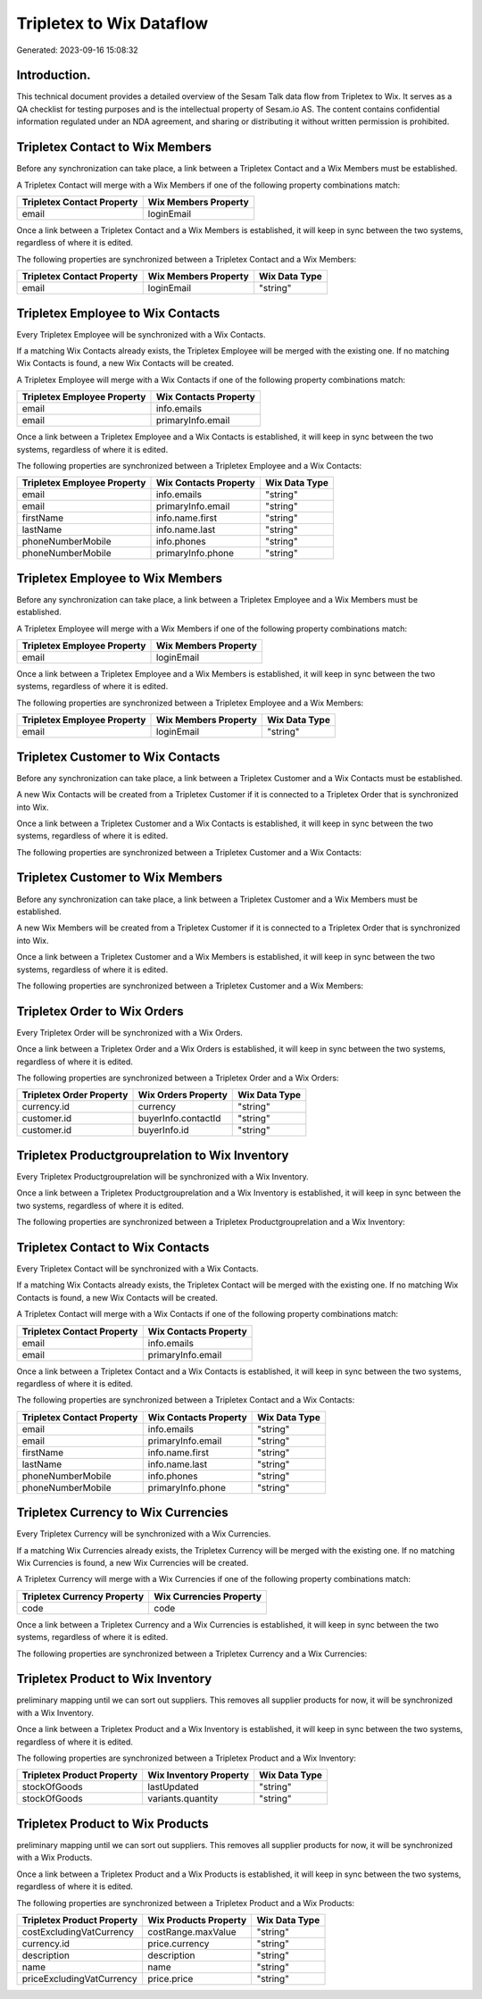 =========================
Tripletex to Wix Dataflow
=========================

Generated: 2023-09-16 15:08:32

Introduction.
------------

This technical document provides a detailed overview of the Sesam Talk data flow from Tripletex to Wix. It serves as a QA checklist for testing purposes and is the intellectual property of Sesam.io AS. The content contains confidential information regulated under an NDA agreement, and sharing or distributing it without written permission is prohibited.

Tripletex Contact to Wix Members
--------------------------------
Before any synchronization can take place, a link between a Tripletex Contact and a Wix Members must be established.

A Tripletex Contact will merge with a Wix Members if one of the following property combinations match:

.. list-table::
   :header-rows: 1

   * - Tripletex Contact Property
     - Wix Members Property
   * - email
     - loginEmail

Once a link between a Tripletex Contact and a Wix Members is established, it will keep in sync between the two systems, regardless of where it is edited.

The following properties are synchronized between a Tripletex Contact and a Wix Members:

.. list-table::
   :header-rows: 1

   * - Tripletex Contact Property
     - Wix Members Property
     - Wix Data Type
   * - email
     - loginEmail
     - "string"


Tripletex Employee to Wix Contacts
----------------------------------
Every Tripletex Employee will be synchronized with a Wix Contacts.

If a matching Wix Contacts already exists, the Tripletex Employee will be merged with the existing one.
If no matching Wix Contacts is found, a new Wix Contacts will be created.

A Tripletex Employee will merge with a Wix Contacts if one of the following property combinations match:

.. list-table::
   :header-rows: 1

   * - Tripletex Employee Property
     - Wix Contacts Property
   * - email
     - info.emails
   * - email
     - primaryInfo.email

Once a link between a Tripletex Employee and a Wix Contacts is established, it will keep in sync between the two systems, regardless of where it is edited.

The following properties are synchronized between a Tripletex Employee and a Wix Contacts:

.. list-table::
   :header-rows: 1

   * - Tripletex Employee Property
     - Wix Contacts Property
     - Wix Data Type
   * - email
     - info.emails
     - "string"
   * - email
     - primaryInfo.email
     - "string"
   * - firstName
     - info.name.first
     - "string"
   * - lastName
     - info.name.last
     - "string"
   * - phoneNumberMobile
     - info.phones
     - "string"
   * - phoneNumberMobile
     - primaryInfo.phone
     - "string"


Tripletex Employee to Wix Members
---------------------------------
Before any synchronization can take place, a link between a Tripletex Employee and a Wix Members must be established.

A Tripletex Employee will merge with a Wix Members if one of the following property combinations match:

.. list-table::
   :header-rows: 1

   * - Tripletex Employee Property
     - Wix Members Property
   * - email
     - loginEmail

Once a link between a Tripletex Employee and a Wix Members is established, it will keep in sync between the two systems, regardless of where it is edited.

The following properties are synchronized between a Tripletex Employee and a Wix Members:

.. list-table::
   :header-rows: 1

   * - Tripletex Employee Property
     - Wix Members Property
     - Wix Data Type
   * - email
     - loginEmail
     - "string"


Tripletex Customer to Wix Contacts
----------------------------------
Before any synchronization can take place, a link between a Tripletex Customer and a Wix Contacts must be established.

A new Wix Contacts will be created from a Tripletex Customer if it is connected to a Tripletex Order that is synchronized into Wix.

Once a link between a Tripletex Customer and a Wix Contacts is established, it will keep in sync between the two systems, regardless of where it is edited.

The following properties are synchronized between a Tripletex Customer and a Wix Contacts:

.. list-table::
   :header-rows: 1

   * - Tripletex Customer Property
     - Wix Contacts Property
     - Wix Data Type


Tripletex Customer to Wix Members
---------------------------------
Before any synchronization can take place, a link between a Tripletex Customer and a Wix Members must be established.

A new Wix Members will be created from a Tripletex Customer if it is connected to a Tripletex Order that is synchronized into Wix.

Once a link between a Tripletex Customer and a Wix Members is established, it will keep in sync between the two systems, regardless of where it is edited.

The following properties are synchronized between a Tripletex Customer and a Wix Members:

.. list-table::
   :header-rows: 1

   * - Tripletex Customer Property
     - Wix Members Property
     - Wix Data Type


Tripletex Order to Wix Orders
-----------------------------
Every Tripletex Order will be synchronized with a Wix Orders.

Once a link between a Tripletex Order and a Wix Orders is established, it will keep in sync between the two systems, regardless of where it is edited.

The following properties are synchronized between a Tripletex Order and a Wix Orders:

.. list-table::
   :header-rows: 1

   * - Tripletex Order Property
     - Wix Orders Property
     - Wix Data Type
   * - currency.id
     - currency
     - "string"
   * - customer.id
     - buyerInfo.contactId
     - "string"
   * - customer.id
     - buyerInfo.id
     - "string"


Tripletex Productgrouprelation to Wix Inventory
-----------------------------------------------
Every Tripletex Productgrouprelation will be synchronized with a Wix Inventory.

Once a link between a Tripletex Productgrouprelation and a Wix Inventory is established, it will keep in sync between the two systems, regardless of where it is edited.

The following properties are synchronized between a Tripletex Productgrouprelation and a Wix Inventory:

.. list-table::
   :header-rows: 1

   * - Tripletex Productgrouprelation Property
     - Wix Inventory Property
     - Wix Data Type


Tripletex Contact to Wix Contacts
---------------------------------
Every Tripletex Contact will be synchronized with a Wix Contacts.

If a matching Wix Contacts already exists, the Tripletex Contact will be merged with the existing one.
If no matching Wix Contacts is found, a new Wix Contacts will be created.

A Tripletex Contact will merge with a Wix Contacts if one of the following property combinations match:

.. list-table::
   :header-rows: 1

   * - Tripletex Contact Property
     - Wix Contacts Property
   * - email
     - info.emails
   * - email
     - primaryInfo.email

Once a link between a Tripletex Contact and a Wix Contacts is established, it will keep in sync between the two systems, regardless of where it is edited.

The following properties are synchronized between a Tripletex Contact and a Wix Contacts:

.. list-table::
   :header-rows: 1

   * - Tripletex Contact Property
     - Wix Contacts Property
     - Wix Data Type
   * - email
     - info.emails
     - "string"
   * - email
     - primaryInfo.email
     - "string"
   * - firstName
     - info.name.first
     - "string"
   * - lastName
     - info.name.last
     - "string"
   * - phoneNumberMobile
     - info.phones
     - "string"
   * - phoneNumberMobile
     - primaryInfo.phone
     - "string"


Tripletex Currency to Wix Currencies
------------------------------------
Every Tripletex Currency will be synchronized with a Wix Currencies.

If a matching Wix Currencies already exists, the Tripletex Currency will be merged with the existing one.
If no matching Wix Currencies is found, a new Wix Currencies will be created.

A Tripletex Currency will merge with a Wix Currencies if one of the following property combinations match:

.. list-table::
   :header-rows: 1

   * - Tripletex Currency Property
     - Wix Currencies Property
   * - code
     - code

Once a link between a Tripletex Currency and a Wix Currencies is established, it will keep in sync between the two systems, regardless of where it is edited.

The following properties are synchronized between a Tripletex Currency and a Wix Currencies:

.. list-table::
   :header-rows: 1

   * - Tripletex Currency Property
     - Wix Currencies Property
     - Wix Data Type


Tripletex Product to Wix Inventory
----------------------------------
preliminary mapping until we can sort out suppliers. This removes all supplier products for now, it  will be synchronized with a Wix Inventory.

Once a link between a Tripletex Product and a Wix Inventory is established, it will keep in sync between the two systems, regardless of where it is edited.

The following properties are synchronized between a Tripletex Product and a Wix Inventory:

.. list-table::
   :header-rows: 1

   * - Tripletex Product Property
     - Wix Inventory Property
     - Wix Data Type
   * - stockOfGoods
     - lastUpdated
     - "string"
   * - stockOfGoods
     - variants.quantity
     - "string"


Tripletex Product to Wix Products
---------------------------------
preliminary mapping until we can sort out suppliers. This removes all supplier products for now, it  will be synchronized with a Wix Products.

Once a link between a Tripletex Product and a Wix Products is established, it will keep in sync between the two systems, regardless of where it is edited.

The following properties are synchronized between a Tripletex Product and a Wix Products:

.. list-table::
   :header-rows: 1

   * - Tripletex Product Property
     - Wix Products Property
     - Wix Data Type
   * - costExcludingVatCurrency
     - costRange.maxValue
     - "string"
   * - currency.id
     - price.currency
     - "string"
   * - description
     - description
     - "string"
   * - name
     - name
     - "string"
   * - priceExcludingVatCurrency
     - price.price
     - "string"

